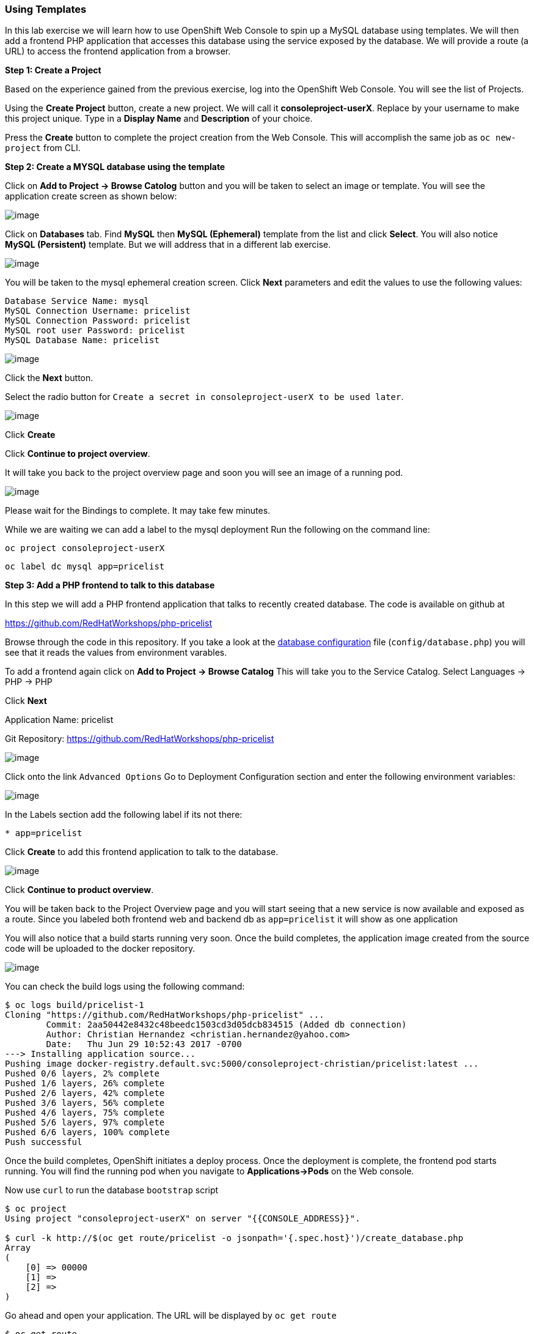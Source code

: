 [[using-templates]]
Using Templates
~~~~~~~~~~~~~~~

In this lab exercise we will learn how to use OpenShift Web Console to
spin up a MySQL database using templates. We will then add a frontend
PHP application that accesses this database using the service exposed by
the database. We will provide a route (a URL) to access the frontend
application from a browser.

*Step 1: Create a Project*

Based on the experience gained from the previous exercise, log into the
OpenShift Web Console. You will see the list of Projects.

Using the *Create Project* button, create a new project. We will call it
*consoleproject-userX*. Replace by your username to make this project
unique. Type in a *Display Name* and *Description* of your choice.

Press the *Create* button to complete the project creation from the Web
Console. This will accomplish the same job as `oc new-project` from CLI.

*Step 2: Create a MYSQL database using the template*

Click on *Add to Project -> Browse Catolog* button and you will be taken to select an
image or template. You will see the application create screen as shown
below:

image::images/service_catalog2.png[image]

Click on *Databases* tab. Find *MySQL* then *MySQL (Ephemeral)*
template from the list and click *Select*. You will also notice *MySQL
(Persistent)* template. But we will address that in a different lab
exercise.

image::images/mysql_ephemeral_template.png[image]

You will be taken to the mysql ephemeral creation screen. Click *Next*
parameters and edit the values to use the following values:

....
Database Service Name: mysql
MySQL Connection Username: pricelist
MySQL Connection Password: pricelist
MySQL root user Password: pricelist
MySQL Database Name: pricelist
....

image::images/mysql_ephemeral_creation.png[image]

Click the *Next* button.

Select the radio button for `Create a secret in consoleproject-userX to be used later`.

image::images/mysql_secret_binding.png[image]

Click *Create*

Click *Continue to project overview*.

It will take you back to the project overview page and soon you will see
an image of a running pod.

image::images/mysql_pod_on_proj_overview.png[image]

Please wait for the Bindings to complete. It may take few minutes.

While we are waiting we can add a label to the mysql deployment
Run the following on the command line:
****
 oc project consoleproject-userX

 oc label dc mysql app=pricelist
****

*Step 3: Add a PHP frontend to talk to this database*

In this step we will add a PHP frontend application that talks to
recently created database. The code is available on github at

https://github.com/RedHatWorkshops/php-pricelist

Browse through the code in this repository. If you take a look at the
link:https://raw.githubusercontent.com/RedHatWorkshops/php-pricelist/master/config/database.php[database configuration] file (`config/database.php`) you will see that
it reads the values from environment varables.

To add a frontend again click on *Add to Project -> Browse Catalog*
This will take you to the Service Catalog.
Select Languages -> PHP -> PHP

Click *Next*

****
Application Name: pricelist

Git Repository: https://github.com/RedHatWorkshops/php-pricelist
****

image::images/php.png[image]


Click onto the link `Advanced Options`
Go to Deployment Configuration section and enter the
following environment variables:

image::images/dbtest_deployment_env.png[image]

In the Labels section add the following label if its not there:

....
* app=pricelist
....

Click *Create* to add this frontend application to talk to the database.

image::images/cakephp_confirm.png[image]

Click *Continue to product overview*.

You will be taken back to the Project Overview page and you will start
seeing that a new service is now available and exposed as a route. Since
you labeled both frontend web and backend db as `app=pricelist` it will
show as one application

You will also notice that a build starts running very soon. Once the
build completes, the application image created from the source code will
be uploaded to the docker repository.

image::images/console_project_overview.png[image]

You can check the build logs using the following command:

....
$ oc logs build/pricelist-1
Cloning "https://github.com/RedHatWorkshops/php-pricelist" ...
	Commit:	2aa50442e8432c48beedc1503cd3d05dcb834515 (Added db connection)
	Author:	Christian Hernandez <christian.hernandez@yahoo.com>
	Date:	Thu Jun 29 10:52:43 2017 -0700
---> Installing application source...
Pushing image docker-registry.default.svc:5000/consoleproject-christian/pricelist:latest ...
Pushed 0/6 layers, 2% complete
Pushed 1/6 layers, 26% complete
Pushed 2/6 layers, 42% complete
Pushed 3/6 layers, 56% complete
Pushed 4/6 layers, 75% complete
Pushed 5/6 layers, 97% complete
Pushed 6/6 layers, 100% complete
Push successful
....

Once the build completes, OpenShift initiates a deploy process. Once the
deployment is complete, the frontend pod starts running. You will find
the running pod when you navigate to *Applications->Pods* on the Web
console.

Now use `curl` to run the database `bootstrap` script
....
$ oc project
Using project "consoleproject-userX" on server "{{CONSOLE_ADDRESS}}".

$ curl -k http://$(oc get route/pricelist -o jsonpath='{.spec.host}')/create_database.php
Array
(
    [0] => 00000
    [1] =>
    [2] =>
)

....

Go ahead and open your application. The URL will be displayed by `oc get route`

....
$ oc get route
NAME        HOST/PORT                                                    PATH      SERVICES    PORT       TERMINATION   WILDCARD
pricelist   pricelist-consoleproject-Username.apps.workshop.osecloud.com 	                   pricelist   8080-tcp                 None
....

When you open your application, click on the "Create Record" button and create a record.
Once you added a record, click on "Read Records". The page should look
like this.

image::images/application_create_screen.png[image]

You can verify this by logging into the database using `oc rsh`

....
$ oc get pods
NAME                READY     STATUS      RESTARTS   AGE
mysql-1-rxnlp       1/1       Running     0          25m
pricelist-1-build   0/1       Completed   0          13m
pricelist-1-z55t2   1/1       Running     0          12m
....

Here you'll notice that the database pod is called `mysql-1-rxnlp`. Login
to this pod using `oc rsh`

....
$ oc rsh mysql-1-rxnlp
sh-4.2$
....

Run `mysql -u root pricelist` to login and run the query.

....
sh-4.2$ mysql -u root pricelist
Welcome to the MySQL monitor.  Commands end with ; or \g.
Your MySQL connection id is 326
Server version: 5.7.16 MySQL Community Server (GPL)

Copyright (c) 2000, 2016, Oracle and/or its affiliates. All rights reserved.

Oracle is a registered trademark of Oracle Corporation and/or its
affiliates. Other names may be trademarks of their respective
owners.

Type 'help;' or '\h' for help. Type '\c' to clear the current input statement.

mysql> SELECT * FROM products;
+----+-----------+----------------------------------------------+-------+-------------+---------------------+---------------------+
| id | name      | description                                  | price | category_id | created             | modified            |
+----+-----------+----------------------------------------------+-------+-------------+---------------------+---------------------+
| 14 | OpenShift | Build, deploy, and manage your applications! |  5000 |           4 | 2017-08-21 22:06:28 | 2017-08-21 22:06:28 |
+----+-----------+----------------------------------------------+-------+-------------+---------------------+---------------------+
1 row in set (0.00 sec)

mysql> \q
....


In this lab exercise you have seen a complete web application deployed
using OpenShift templates in two parts. First we deployed the MySQL
database. We added data manually by getting into the pod. Then we added
the frontend code that was built using the OpenShift S2I process. You
configured this frontend application to access the database using a
service, in this case, the ''mysql'' service. The frontend is made
accessible using a route for which you gave a URL.

link:0_toc.adoc[Table Of Contents]
